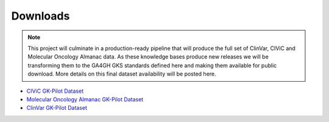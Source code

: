 Downloads
!!!!!!!!!

.. note::

   This project will culminate in a production-ready pipeline that will produce the full set of
   ClinVar, CIViC and Molecular Oncology Almanac data. As these knowledge bases produce new releases
   we will be transforming them to the GA4GH GKS standards defined here and making them available
   for public download. More details on this final dataset availability will be posted here.


- `CIViC GK-Pilot Dataset <https://zenodo.org/record/7079919#.Yy1kTuxByDU>`_
- `Molecular Oncology Almanac GK-Pilot Dataset <https://zenodo.org/record/7080009#.Yy1kWexByDU>`_
- `ClinVar GK-Pilot Dataset <https://github.com/ga4gh/gk-pilot/tree/main/datasets/clinvar>`_
